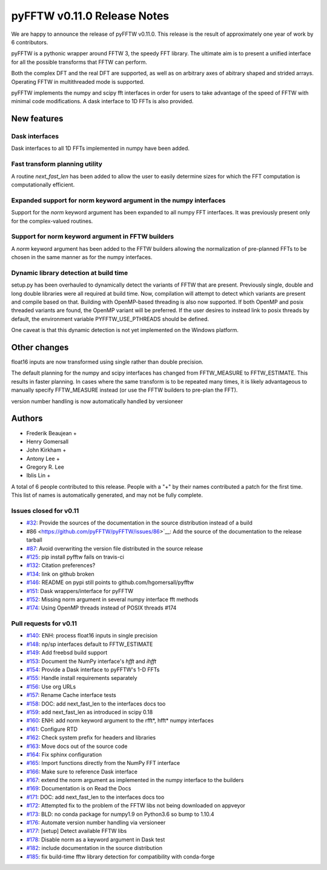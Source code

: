 ============================
pyFFTW v0.11.0 Release Notes
============================

We are happy to announce the release of pyFFTW v0.11.0.  This release is the
result of approximately one year of work by 6 contributors.

pyFFTW is a pythonic wrapper around FFTW 3, the speedy FFT library. The
ultimate aim is to present a unified interface for all the possible transforms
that FFTW can perform.

Both the complex DFT and the real DFT are supported, as well as on arbitrary
axes of abitrary shaped and strided arrays.  Operating FFTW in multithreaded
mode is supported.

pyFFTW implements the numpy and scipy fft interfaces in order for users to take
advantage of the speed of FFTW with minimal code modifications.  A dask
interface to 1D FFTs is also provided.


New features
============

Dask interfaces
---------------
Dask interfaces to all 1D FFTs implemented in numpy have been added.

Fast transform planning utility
-------------------------------
A routine `next_fast_len` has been added to allow the user to easily determine
sizes for which the FFT computation is computationally efficient.

Expanded support for norm keyword argument in the numpy interfaces
------------------------------------------------------------------
Support for the `norm` keyword argument has been expanded to all numpy
FFT interfaces. It was previously present only for the complex-valued routines.

Support for norm keyword argument in FFTW builders
--------------------------------------------------
A `norm` keyword argument has been added to the FFTW builders allowing the
normalization of pre-planned FFTs to be chosen in the same manner as for the
numpy interfaces.

Dynamic library detection at build time
---------------------------------------
setup.py has been overhauled to dynamically detect the variants of FFTW that
are present.  Previously single, double and long double libraries were
all required at build time.  Now, compilation will attempt to detect which
variants are present and compile based on that.  Building with OpenMP-based
threading is also now supported.  If both OpenMP and posix threaded variants
are found, the OpenMP variant will be preferred.  If the user desires to
instead link to posix threads by default, the environment variable
PYFFTW_USE_PTHREADS should be defined.

One caveat is that this dynamic detection is not yet implemented on the Windows
platform.

Other changes
=============

float16 inputs are now transformed using single rather than double precision.

The default planning for the numpy and scipy interfaces has changed from
FFTW_MEASURE to FFTW_ESTIMATE.  This results in faster planning.  In cases
where the same transform is to be repeated many times, it is likely
advantageous to manually specify FFTW_MEASURE instead (or use the FFTW builders
to pre-plan the FFT).

version number handling is now automatically handled by versioneer

Authors
=======

* Frederik Beaujean +
* Henry Gomersall
* John Kirkham +
* Antony Lee +
* Gregory R. Lee
* Iblis Lin +

A total of 6 people contributed to this release.
People with a "+" by their names contributed a patch for the first time.
This list of names is automatically generated, and may not be fully complete.

Issues closed for v0.11
------------------------
- `#32 <https://github.com/pyFFTW/pyFFTW/issues/32>`__: Provide the sources of the documentation in the source distribution instead of a build
- #86 <https://github.com/pyFFTW/pyFFTW/issues/86>`__: Add the source of the documentation to the release tarball
- `#87 <https://github.com/pyFFTW/pyFFTW/issues/87>`__: Avoid overwriting the version file distributed in the source release
- `#125 <https://github.com/pyFFTW/pyFFTW/issues/125>`__: pip install pyfftw fails on travis-ci
- `#132 <https://github.com/pyFFTW/pyFFTW/issues/132>`__: Citation preferences?
- `#134 <https://github.com/pyFFTW/pyFFTW/issues/134>`__: link on github broken
- `#146 <https://github.com/pyFFTW/pyFFTW/issues/146>`__: README on pypi still points to github.com/hgomersall/pyfftw
- `#151 <https://github.com/pyFFTW/pyFFTW/issues/151>`__: Dask wrappers/interface for pyFFTW
- `#152 <https://github.com/pyFFTW/pyFFTW/issues/152>`__: Missing norm argument in several numpy interface fft methods
- `#174 <https://github.com/pyFFTW/pyFFTW/issues/174>`__: Using OpenMP threads instead of POSIX threads #174

Pull requests for v0.11
------------------------
- `#140 <https://github.com/pyFFTW/pyFFTW/pull/140>`__: ENH: process float16 inputs in single precision
- `#148 <https://github.com/pyFFTW/pyFFTW/pull/148>`__: np/sp interfaces default to FFTW_ESTIMATE
- `#149 <https://github.com/pyFFTW/pyFFTW/pull/149>`__: Add freebsd build support
- `#153 <https://github.com/pyFFTW/pyFFTW/pull/153>`__: Document the NumPy interface's `hfft` and `ihfft`
- `#154 <https://github.com/pyFFTW/pyFFTW/pull/154>`__: Provide a Dask interface to pyFFTW's 1-D FFTs
- `#155 <https://github.com/pyFFTW/pyFFTW/pull/155>`__: Handle install requirements separately
- `#156 <https://github.com/pyFFTW/pyFFTW/pull/156>`__: Use org URLs
- `#157 <https://github.com/pyFFTW/pyFFTW/pull/157>`__: Rename Cache interface tests
- `#158 <https://github.com/pyFFTW/pyFFTW/pull/158>`__: DOC: add next_fast_len to the interfaces docs too
- `#159 <https://github.com/pyFFTW/pyFFTW/pull/159>`__: add next_fast_len as introduced in scipy 0.18
- `#160 <https://github.com/pyFFTW/pyFFTW/pull/160>`__: ENH: add norm keyword argument to the rfft*, hfft* numpy interfaces
- `#161 <https://github.com/pyFFTW/pyFFTW/pull/161>`__: Configure RTD
- `#162 <https://github.com/pyFFTW/pyFFTW/pull/162>`__: Check system prefix for headers and libraries
- `#163 <https://github.com/pyFFTW/pyFFTW/pull/163>`__: Move docs out of the source code
- `#164 <https://github.com/pyFFTW/pyFFTW/pull/164>`__: Fix sphinx configuration
- `#165 <https://github.com/pyFFTW/pyFFTW/pull/165>`__: Import functions directly from the NumPy FFT interface
- `#166 <https://github.com/pyFFTW/pyFFTW/pull/166>`__: Make sure to reference Dask interface
- `#167 <https://github.com/pyFFTW/pyFFTW/pull/167>`__: extend the norm argument as implemented in the numpy interface to the builders
- `#169 <https://github.com/pyFFTW/pyFFTW/pull/169>`__: Documentation is on Read the Docs
- `#171 <https://github.com/pyFFTW/pyFFTW/pull/171>`__: DOC: add next_fast_len to the interfaces docs too
- `#172 <https://github.com/pyFFTW/pyFFTW/pull/172>`__: Attempted fix to the problem of the FFTW libs not being downloaded on appveyor
- `#173 <https://github.com/pyFFTW/pyFFTW/pull/173>`__: BLD: no conda package for numpy1.9 on Python3.6 so bump to 1.10.4
- `#176 <https://github.com/pyFFTW/pyFFTW/pull/176>`__: Automate version number handling via versioneer
- `#177 <https://github.com/pyFFTW/pyFFTW/pull/177>`__: [setup] Detect available FFTW libs
- `#178 <https://github.com/pyFFTW/pyFFTW/pull/178>`__: Disable norm as a keyword argument in Dask test
- `#182 <https://github.com/pyFFTW/pyFFTW/pull/182>`__: include documentation in the source distribution
- `#185 <https://github.com/pyFFTW/pyFFTW/pull/185>`__: fix build-time fftw library detection for compatibility with conda-forge
